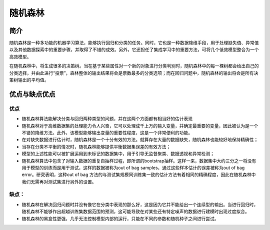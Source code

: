 随机森林
============================================================

简介
------------------------------------------------------------
随机森林是一种多功能的机器学习算法，能够执行回归和分类的任务。同时，它也是一种数据降维手段，用于处理缺失值、异常值以及其他数据探索中的重要步骤，并取得了不错的成效。另外，它还担任了集成学习中的重要方法，可将几个低效模型整合为一个高效模型。

在随机森林中，将生成很多的决策树。当在基于某些属性对一个新的对象进行分类判别时，随机森林中的每一棵树都会给出自己的分类选择，并由此进行“投票”，森林整体的输出结果将会是票数最多的分类选项；而在回归问题中，随机森林的输出将会是所有决策树输出的平均值。

优点与缺点优点
------------------------------------------------------------

优点
~~~~~~~~~~~~~~~~~~~~~~~~~~~~~~~~~~~~~~~~~~~~~~~~~~~~~~~~~~~~
- 随机森林算法能解决分类与回归两种类型的问题，并在这两个方面都有相当好的估计表现
- 随机森林对于高维数据集的处理能力令人兴奋，它可以处理成千上万的输入变量，并确定最重要的变量，因此被认为是一个不错的降维方法。此外，该模型能够输出变量的重要性程度，这是一个非常便利的功能。
- 在对缺失数据进行估计时，随机森林是一个十分有效的方法。就算存在大量的数据缺失，随机森林也能较好地保持精确性；
- 当存在分类不平衡的情况时，随机森林能够提供平衡数据集误差的有效方法；
- 模型的上述性能可以被扩展运用到未标记的数据集中，用于引导无监督聚类、数据透视和异常检测；
- 随机森林算法中包含了对输入数据的重复自抽样过程，即所谓的bootstrap抽样。这样一来，数据集中大约三分之一将没有用于模型的训练而是用于测试，这样的数据被称为out of bag samples，通过这些样本估计的误差被称为out of bag error。研究表明，这种out of bag 方法的与测试集规模同训练集一致的估计方法有着相同的精确程度，因此在随机森林中我们无需再对测试集进行另外的设置。


缺点：
~~~~~~~~~~~~~~~~~~~~~~~~~~~~~~~~~~~~~~~~~~~~~~~~~~~~~~~~~~~~
- 随机森林在解决回归问题时并没有像它在分类中表现的那么好，这是因为它并不能给出一个连续型的输出。当进行回归时，随机森林不能够作出超越训练集数据范围的预测，这可能导致在对某些还有特定噪声的数据进行建模时出现过度拟合。
- 随机森林的黑盒性更强，几乎无法控制模型内部的运行，只能在不同的参数和随机种子之间进行尝试。
